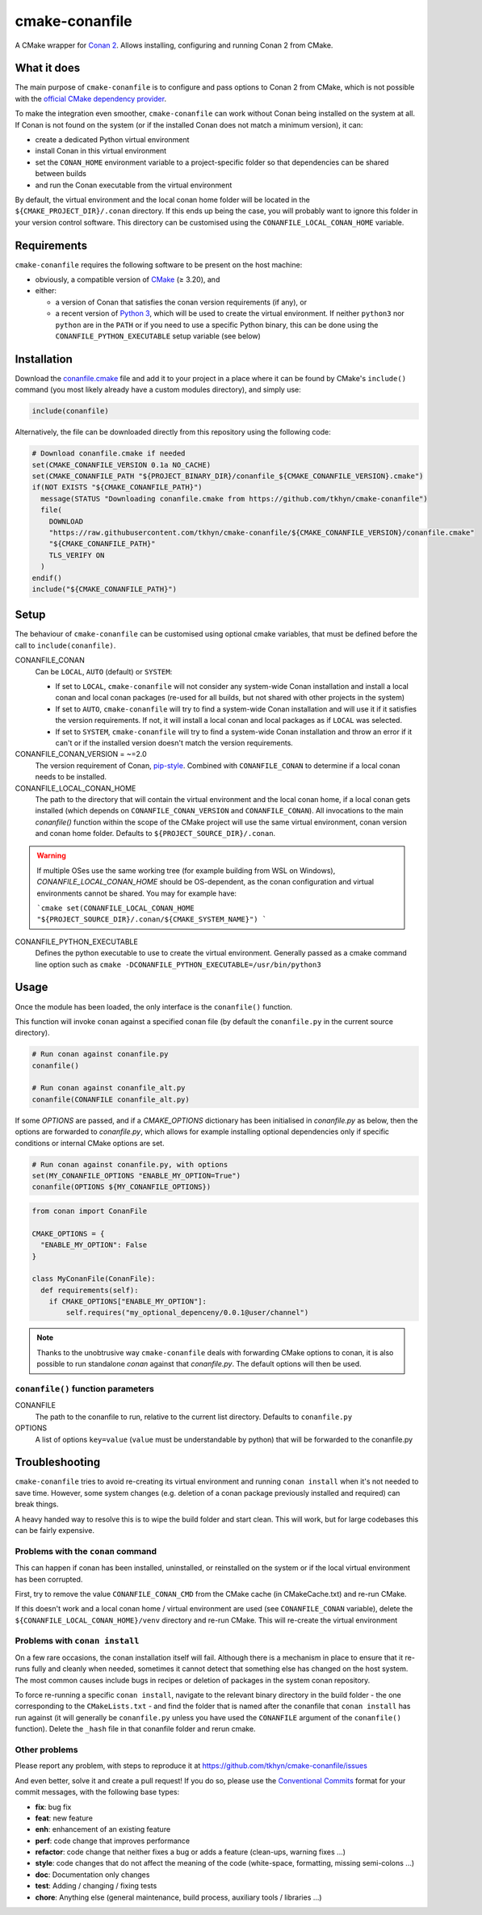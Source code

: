 cmake-conanfile
###############

A CMake wrapper for `Conan 2 <https://conan.io/>`_. Allows installing, configuring and
running Conan 2 from CMake.


What it does
============

The main purpose of ``cmake-conanfile`` is to configure and pass options to Conan 2 from CMake,
which is not possible with the `official CMake dependency provider <https://github.com/conan-io/cmake-conan/>`_.

To make the integration even smoother, ``cmake-conanfile`` can work without Conan being installed
on the system at all. If Conan is not found on the system (or if the installed Conan does not
match a minimum version), it can:

- create a dedicated Python virtual environment
- install Conan in this virtual environment
- set the ``CONAN_HOME`` environment variable to a project-specific folder so that dependencies can
  be shared between builds
- and run the Conan executable from the virtual environment

By default, the virtual environment and the local conan home folder will be located in the
``${CMAKE_PROJECT_DIR}/.conan`` directory. If this ends up being the case, you will probably want
to ignore this folder in your version control software. This directory can be customised using the
``CONANFILE_LOCAL_CONAN_HOME`` variable.

Requirements
============

``cmake-conanfile`` requires the following software to be present on the host machine:

- obviously, a compatible version of `CMake <https://cmake.org/>`_ (≥ 3.20), and
- either:

  - a version of Conan that satisfies the conan version requirements (if any), or
  - a recent version of `Python 3 <https://www.python.org/>`_, which will be used to create the
    virtual environment. If neither ``python3`` nor ``python`` are in the ``PATH`` or if you need
    to use a specific Python binary, this can be done using the ``CONANFILE_PYTHON_EXECUTABLE``
    setup variable (see below)

Installation
============

Download the `conanfile.cmake <conanfile.cmake>`_ file and add it to your project in a place where
it can be found by CMake's ``include()`` command (you most likely already have a custom modules
directory), and simply use:

.. code-block:: cmake

   include(conanfile)

Alternatively, the file can be downloaded directly from this repository using the following code:

.. code-block:: cmake

   # Download conanfile.cmake if needed
   set(CMAKE_CONANFILE_VERSION 0.1a NO_CACHE)
   set(CMAKE_CONANFILE_PATH "${PROJECT_BINARY_DIR}/conanfile_${CMAKE_CONANFILE_VERSION}.cmake")
   if(NOT EXISTS "${CMAKE_CONANFILE_PATH}")
     message(STATUS "Downloading conanfile.cmake from https://github.com/tkhyn/cmake-conanfile")
     file(
       DOWNLOAD
       "https://raw.githubusercontent.com/tkhyn/cmake-conanfile/${CMAKE_CONANFILE_VERSION}/conanfile.cmake"
       "${CMAKE_CONANFILE_PATH}"
       TLS_VERIFY ON
     )
   endif()
   include("${CMAKE_CONANFILE_PATH}")


Setup
=====

The behaviour of ``cmake-conanfile`` can be customised using optional cmake variables, that must be
defined before the call to ``include(conanfile)``.

CONANFILE_CONAN
   Can be ``LOCAL``, ``AUTO`` (default) or ``SYSTEM``:

   - If set to ``LOCAL``, ``cmake-conanfile`` will not consider any system-wide Conan installation
     and install a local conan and local conan packages (re-used for all builds, but not shared
     with other projects in the system)
   - If set to ``AUTO``, ``cmake-conanfile`` will try to find a system-wide Conan installation
     and will use it if it satisfies the version requirements. If not, it will install a local
     conan and local packages as if ``LOCAL`` was selected.
   - If set to ``SYSTEM``, ``cmake-conanfile`` will try to find a system-wide Conan installation
     and throw an error if it can't or if the installed version doesn't match the version
     requirements.

CONANFILE_CONAN_VERSION = ~=2.0
   The version requirement of Conan, `pip-style <https://pip.pypa.io/en/stable/reference/requirement-specifiers/>`_.
   Combined with ``CONANFILE_CONAN`` to determine if a local conan needs to be installed.

CONANFILE_LOCAL_CONAN_HOME
   The path to the directory that will contain the virtual environment and the local conan home,
   if a local conan gets installed (which depends on ``CONANFILE_CONAN_VERSION`` and
   ``CONANFILE_CONAN``). All invocations to the main `conanfile()` function within the
   scope of the CMake project will use the same virtual environment, conan version and conan home
   folder. Defaults to ``${PROJECT_SOURCE_DIR}/.conan``.

.. warning::
   If multiple OSes use the same working tree (for example building from WSL on Windows),
   `CONANFILE_LOCAL_CONAN_HOME` should be OS-dependent, as the conan configuration and virtual
   environments cannot be shared. You may for example have:

   ```cmake
   set(CONANFILE_LOCAL_CONAN_HOME "${PROJECT_SOURCE_DIR}/.conan/${CMAKE_SYSTEM_NAME}")
   ```

CONANFILE_PYTHON_EXECUTABLE
   Defines the python executable to use to create the virtual environment. Generally passed as a
   cmake command line option such as ``cmake -DCONANFILE_PYTHON_EXECUTABLE=/usr/bin/python3``


Usage
=====

Once the module has been loaded, the only interface is the ``conanfile()`` function.

This function will invoke ``conan`` against a specified conan file (by default the ``conanfile.py``
in the current source directory).

.. code-block:: cmake

   # Run conan against conanfile.py
   conanfile()

   # Run conan against conanfile_alt.py
   conanfile(CONANFILE conanfile_alt.py)

If some `OPTIONS` are passed, and if a `CMAKE_OPTIONS` dictionary has been initialised in
`conanfile.py` as below, then the options are forwarded to `conanfile.py`, which allows for
example installing optional dependencies only if specific conditions or internal CMake options
are set.

.. code-block:: cmake

   # Run conan against conanfile.py, with options
   set(MY_CONANFILE_OPTIONS "ENABLE_MY_OPTION=True")
   conanfile(OPTIONS ${MY_CONANFILE_OPTIONS})

.. code-block:: python

   from conan import ConanFile

   CMAKE_OPTIONS = {
     "ENABLE_MY_OPTION": False
   }

   class MyConanFile(ConanFile):
     def requirements(self):
       if CMAKE_OPTIONS["ENABLE_MY_OPTION"]:
           self.requires("my_optional_depenceny/0.0.1@user/channel")

.. note::

   Thanks to the unobtrusive way ``cmake-conanfile`` deals with forwarding CMake options to
   conan, it is also possible to run standalone `conan` against that `conanfile.py`.
   The default options will then be used.

``conanfile()`` function parameters
-----------------------------------

CONANFILE
   The path to the conanfile to run, relative to the current list directory. Defaults to
   ``conanfile.py``

OPTIONS
   A list of options ``key=value`` (``value`` must be understandable by python) that will be
   forwarded to the conanfile.py


Troubleshooting
===============

``cmake-conanfile`` tries to avoid re-creating its virtual environment and running ``conan
install`` when it's not needed to save time. However, some system changes (e.g. deletion of a conan
package previously installed and required) can break things.

A heavy handed way to resolve this is to wipe the build folder and start clean. This will work,
but for large codebases this can be fairly expensive.

Problems with the ``conan`` command
-----------------------------------

This can happen if conan has been installed, uninstalled, or reinstalled on the system or if the
local virtual environment has been corrupted.

First, try to remove the value ``CONANFILE_CONAN_CMD`` from the CMake cache (in CMakeCache.txt)
and re-run CMake.

If this doesn't work and a local conan home / virtual environment are used (see
``CONANFILE_CONAN`` variable), delete the ``${CONANFILE_LOCAL_CONAN_HOME}/venv`` directory and
re-run CMake. This will re-create the virtual environment

Problems with ``conan install``
-------------------------------

On a few rare occasions, the conan installation itself will fail. Although there is a
mechanism in place to ensure that it re-runs fully and cleanly when needed, sometimes it cannot
detect that something else has changed on the host system. The most common causes include bugs
in recipes or deletion of packages in the system conan repository.

To force re-running a specific ``conan install``, navigate to the relevant binary directory in the
build folder - the one corresponding to the ``CMakeLists.txt`` - and find the folder that is named
after the conanfile that ``conan install`` has run against (it will generally be ``conanfile.py``
unless you have used the ``CONANFILE`` argument of the ``conanfile()`` function). Delete the
``_hash`` file in that conanfile folder and rerun cmake.

Other problems
--------------

Please report any problem, with steps to reproduce it at
https://github.com/tkhyn/cmake-conanfile/issues

And even better, solve it and create a pull request! If you do so, please use the
`Conventional Commits <https://www.conventionalcommits.org/en/v1.0.0/#specification>`_ format for
your commit messages, with the following base types:

- **fix**: bug fix
- **feat**: new feature
- **enh**: enhancement of an existing feature
- **perf**: code change that improves performance
- **refactor**: code change that neither fixes a bug or adds a feature (clean-ups, warning fixes ...)
- **style**: code changes that do not affect the meaning of the code (white-space, formatting,
  missing semi-colons ...)
- **doc**: Documentation only changes
- **test**: Adding / changing / fixing tests
- **chore**: Anything else (general maintenance, build process, auxiliary tools / libraries ...)
